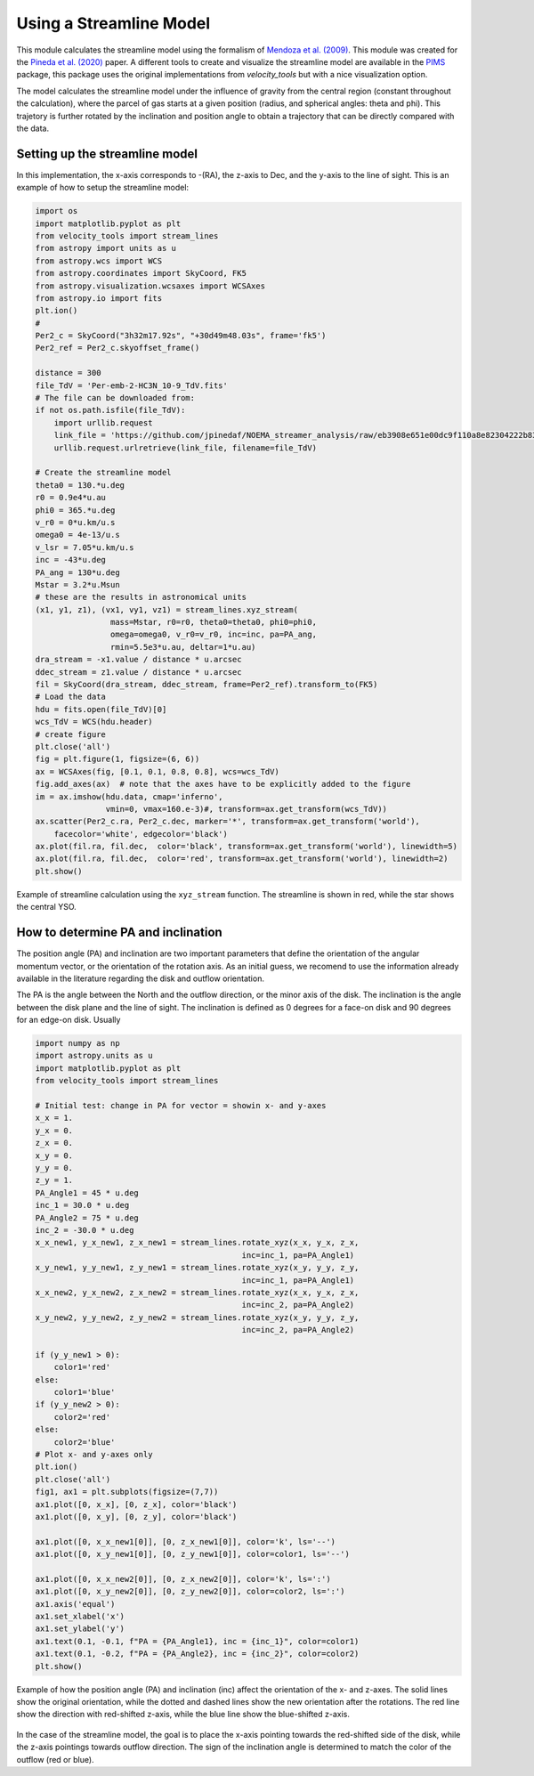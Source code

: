 Using a Streamline Model
*************************

This module calculates the streamline model using the formalism of `Mendoza et al. (2009) <https://ui.adsabs.harvard.edu/abs/2009MNRAS.393..579M>`_.
This module was created for the `Pineda et al. (2020) <https://ui.adsabs.harvard.edu/abs/2020NatAs...4.1158P>`_ paper.
A different tools to create and visualize the streamline model are available in the `PIMS <https://github.com/jjspeedie/pims>`_ package, 
this package uses the original implementations from `velocity_tools` 
but with a nice visualization option.

The model calculates the streamline model under the influence of gravity from the 
central region (constant throughout the calculation), where the parcel of 
gas starts at a given position (radius, and spherical angles: theta and phi).
This trajetory is further rotated by the inclination and position angle 
to obtain a trajectory that can be directly compared with the data.

Setting up the streamline model
===============================
In this implementation, the x-axis corresponds to -(RA), 
the z-axis to Dec, 
and the y-axis to the line of sight.
This is an example of how to setup the streamline model:

.. code:: python
    
    import os
    import matplotlib.pyplot as plt
    from velocity_tools import stream_lines
    from astropy import units as u
    from astropy.wcs import WCS
    from astropy.coordinates import SkyCoord, FK5
    from astropy.visualization.wcsaxes import WCSAxes
    from astropy.io import fits
    plt.ion()
    #
    Per2_c = SkyCoord("3h32m17.92s", "+30d49m48.03s", frame='fk5')
    Per2_ref = Per2_c.skyoffset_frame()

    distance = 300
    file_TdV = 'Per-emb-2-HC3N_10-9_TdV.fits'
    # The file can be downloaded from:
    if not os.path.isfile(file_TdV):
        import urllib.request
        link_file = 'https://github.com/jpinedaf/NOEMA_streamer_analysis/raw/eb3908e651e00dc9f110a8e82304222b83bb51fe/data/Per-emb-2-HC3N_10-9_TdV.fits'
        urllib.request.urlretrieve(link_file, filename=file_TdV)

    # Create the streamline model
    theta0 = 130.*u.deg
    r0 = 0.9e4*u.au
    phi0 = 365.*u.deg
    v_r0 = 0*u.km/u.s
    omega0 = 4e-13/u.s
    v_lsr = 7.05*u.km/u.s
    inc = -43*u.deg
    PA_ang = 130*u.deg
    Mstar = 3.2*u.Msun
    # these are the results in astronomical units
    (x1, y1, z1), (vx1, vy1, vz1) = stream_lines.xyz_stream(
                    mass=Mstar, r0=r0, theta0=theta0, phi0=phi0,
                    omega=omega0, v_r0=v_r0, inc=inc, pa=PA_ang, 
                    rmin=5.5e3*u.au, deltar=1*u.au)
    dra_stream = -x1.value / distance * u.arcsec
    ddec_stream = z1.value / distance * u.arcsec
    fil = SkyCoord(dra_stream, ddec_stream, frame=Per2_ref).transform_to(FK5)
    # Load the data
    hdu = fits.open(file_TdV)[0]
    wcs_TdV = WCS(hdu.header)
    # create figure
    plt.close('all')
    fig = plt.figure(1, figsize=(6, 6))
    ax = WCSAxes(fig, [0.1, 0.1, 0.8, 0.8], wcs=wcs_TdV)
    fig.add_axes(ax)  # note that the axes have to be explicitly added to the figure
    im = ax.imshow(hdu.data, cmap='inferno', 
                   vmin=0, vmax=160.e-3)#, transform=ax.get_transform(wcs_TdV))
    ax.scatter(Per2_c.ra, Per2_c.dec, marker='*', transform=ax.get_transform('world'), 
        facecolor='white', edgecolor='black')
    ax.plot(fil.ra, fil.dec,  color='black', transform=ax.get_transform('world'), linewidth=5)
    ax.plot(fil.ra, fil.dec,  color='red', transform=ax.get_transform('world'), linewidth=2)
    plt.show()


.. figure:: Figure_simple_stream_xy.png
    :align: center
    :alt: Example of streamline calculation

    Example of streamline calculation using the ``xyz_stream`` function.
    The streamline is shown in red, while the star shows the central YSO.



How to determine PA and inclination
===================================

The position angle (PA) and inclination are two important parameters that
define the orientation of the angular momentum vector, or the orientation 
of the rotation axis. As an initial guess, we recomend to use the 
information already available in the literature regarding the disk and 
outflow orientation. 

The PA is the angle between the North and the outflow direction, or the 
minor axis of the disk. 
The inclination is the angle between
the disk plane and the line of sight. The inclination is defined as 0 degrees
for a face-on disk and 90 degrees for an edge-on disk.
Usually

.. code:: python
    
    import numpy as np
    import astropy.units as u
    import matplotlib.pyplot as plt
    from velocity_tools import stream_lines

    # Initial test: change in PA for vector = showin x- and y-axes
    x_x = 1.
    y_x = 0.
    z_x = 0.
    x_y = 0.
    y_y = 0.
    z_y = 1.
    PA_Angle1 = 45 * u.deg
    inc_1 = 30.0 * u.deg
    PA_Angle2 = 75 * u.deg
    inc_2 = -30.0 * u.deg
    x_x_new1, y_x_new1, z_x_new1 = stream_lines.rotate_xyz(x_x, y_x, z_x, 
                                                inc=inc_1, pa=PA_Angle1)
    x_y_new1, y_y_new1, z_y_new1 = stream_lines.rotate_xyz(x_y, y_y, z_y, 
                                                inc=inc_1, pa=PA_Angle1)
    x_x_new2, y_x_new2, z_x_new2 = stream_lines.rotate_xyz(x_x, y_x, z_x, 
                                                inc=inc_2, pa=PA_Angle2)
    x_y_new2, y_y_new2, z_y_new2 = stream_lines.rotate_xyz(x_y, y_y, z_y, 
                                                inc=inc_2, pa=PA_Angle2)

    if (y_y_new1 > 0):
        color1='red'
    else:
        color1='blue'
    if (y_y_new2 > 0):
        color2='red'
    else:
        color2='blue'
    # Plot x- and y-axes only
    plt.ion()
    plt.close('all')
    fig1, ax1 = plt.subplots(figsize=(7,7))
    ax1.plot([0, x_x], [0, z_x], color='black')
    ax1.plot([0, x_y], [0, z_y], color='black')

    ax1.plot([0, x_x_new1[0]], [0, z_x_new1[0]], color='k', ls='--')
    ax1.plot([0, x_y_new1[0]], [0, z_y_new1[0]], color=color1, ls='--')

    ax1.plot([0, x_x_new2[0]], [0, z_x_new2[0]], color='k', ls=':')
    ax1.plot([0, x_y_new2[0]], [0, z_y_new2[0]], color=color2, ls=':')
    ax1.axis('equal')
    ax1.set_xlabel('x')
    ax1.set_ylabel('y')
    ax1.text(0.1, -0.1, f"PA = {PA_Angle1}, inc = {inc_1}", color=color1)
    ax1.text(0.1, -0.2, f"PA = {PA_Angle2}, inc = {inc_2}", color=color2)
    plt.show()

.. figure:: Figure_stream_angles.png
    :align: center
    :alt: Example of PA and inclination calculation

    Example of how the position angle (PA) and inclination (inc) affect the orientation of the x- and z-axes.
    The solid lines show the original orientation, while the dotted and dashed lines show the new orientation 
    after the rotations.
    The red line show the direction with red-shifted z-axis, 
    while the blue line show the blue-shifted z-axis.

In the case of the streamline model, the goal is to place the x-axis pointing towards 
the red-shifted side of the disk, 
while the z-axis pointings towards outflow direction.
The sign of the inclination angle is determined to match the color 
of the outflow (red or blue).